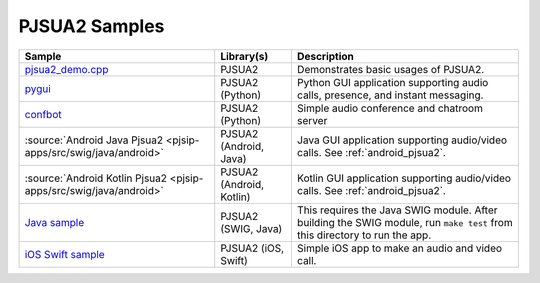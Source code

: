 PJSUA2 Samples
------------------
.. list-table::
   :header-rows: 1

   * - Sample
     - Library(s)
     - Description
   * - `pjsua2_demo.cpp <https://github.com/pjsip/pjproject/blob/master/pjsip-apps/src/samples/pjsua2_demo.cpp>`_
     - PJSUA2
     - Demonstrates basic usages of PJSUA2.
   * - `pygui <https://github.com/pjsip/pjproject/tree/master/pjsip-apps/src/pygui>`_
     - PJSUA2 (Python)
     - Python GUI application supporting audio calls, presence, and instant messaging.
   * - `confbot <https://github.com/pjsip/pjproject/tree/master/pjsip-apps/src/confbot>`_
     - PJSUA2 (Python)
     - Simple audio conference and chatroom server
   * - :source:`Android Java Pjsua2 <pjsip-apps/src/swig/java/android>`
     - PJSUA2 (Android, Java)
     - Java GUI application supporting audio/video calls. See :ref:`android_pjsua2`.
   * - :source:`Android Kotlin Pjsua2 <pjsip-apps/src/swig/java/android>`
     - PJSUA2 (Android, Kotlin)
     - Kotlin GUI application supporting audio/video calls. See :ref:`android_pjsua2`.
   * - `Java sample <https://github.com/pjsip/pjproject/tree/master/pjsip-apps/src/swig/java>`_
     - PJSUA2 (SWIG, Java)
     - This requires the Java SWIG module. After building the SWIG module, run ``make test`` 
       from this directory to run the app.
   * - `iOS Swift sample <https://github.com/pjsip/pjproject/tree/master/pjsip-apps/src/pjsua2/ios-swift-pjsua2>`_
     - PJSUA2 (iOS, Swift)
     - Simple iOS app to make an audio and video call.
